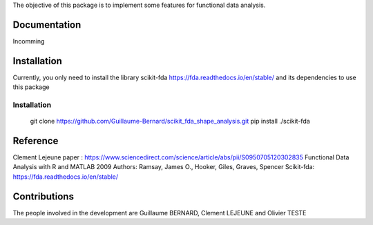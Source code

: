 The objective of this package is to implement some features for functional data analysis.

Documentation
=============

Incomming

Installation
============
Currently, you only need to install the library scikit-fda https://fda.readthedocs.io/en/stable/ and its dependencies to use this package

Installation 
------------------------


    git clone https://github.com/Guillaume-Bernard/scikit_fda_shape_analysis.git
    pip install ./scikit-fda

Reference
============
Clement Lejeune paper : https://www.sciencedirect.com/science/article/abs/pii/S0950705120302835
Functional Data Analysis with R and MATLAB 2009 Authors: Ramsay, James O., Hooker, Giles, Graves, Spencer
Scikit-fda: https://fda.readthedocs.io/en/stable/

Contributions
=============

The people involved in the development are Guillaume BERNARD, Clement LEJEUNE and Olivier TESTE
